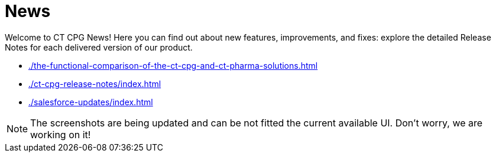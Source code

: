 = News

Welcome to CT CPG News! Here you can find out about new features, improvements, and fixes: explore the detailed Release Notes for each delivered version of our product.

* xref:./the-functional-comparison-of-the-ct-cpg-and-ct-pharma-solutions.adoc[]
* xref:./ct-cpg-release-notes/index.adoc[]
* xref:./salesforce-updates/index.adoc[]

[NOTE]
====
The screenshots are being updated and can be not fitted the current available UI. Don’t worry, we are working on it!
====
